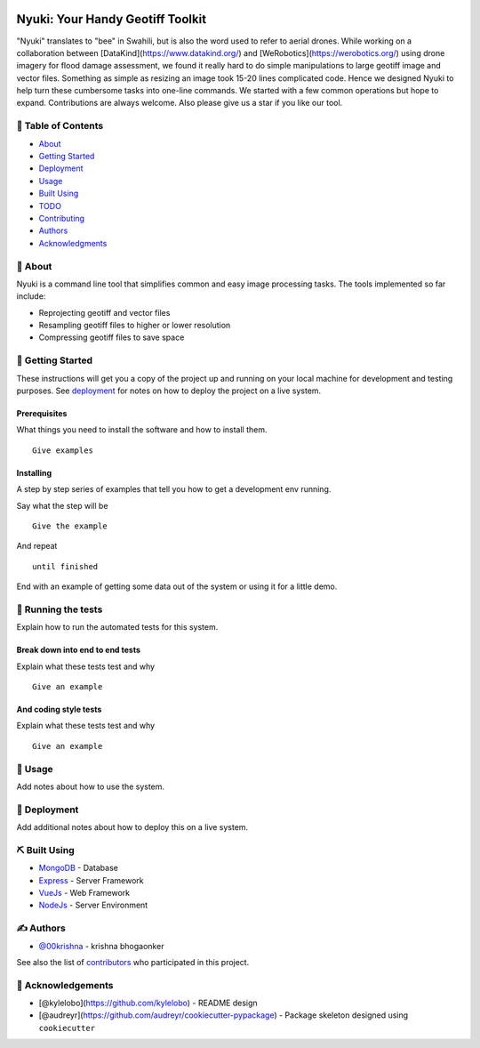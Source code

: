 
.. image:: https://imgur.com/laWENJw.png
        :width: 365px
        :align: center
        :height: 200px






Nyuki: Your Handy Geotiff Toolkit
=================================

.. image:: https://img.shields.io/pypi/v/shatterstar.svg
        :target: https://pypi.python.org/pypi/shatterstar

.. image:: https://img.shields.io/badge/status-active-success.svg

.. image:: https://img.shields.io/badge/license-MIT-blue.svg





"Nyuki" translates to "bee" in Swahili, but is also the word used 
to refer to aerial drones. While working on a collaboration between 
[DataKind](https://www.datakind.org/) and [WeRobotics](https://werobotics.org/)
using drone imagery for flood damage assessment, we found it 
really hard to do simple manipulations to large geotiff image and vector
files. Something as simple as resizing an image took 15-20 lines 
complicated code. Hence we designed Nyuki to help turn these cumbersome 
tasks into one-line commands. We started with a few common 
operations but hope to expand. Contributions are always welcome. Also please
give us a star if you like our tool.


📝 Table of Contents
--------------------

-  `About <#about>`__
-  `Getting Started <#getting_started>`__
-  `Deployment <#deployment>`__
-  `Usage <#usage>`__
-  `Built Using <#built_using>`__
-  `TODO <../TODO.md>`__
-  `Contributing <../CONTRIBUTING.md>`__
-  `Authors <#authors>`__
-  `Acknowledgments <#acknowledgement>`__

🧐 About 
--------

Nyuki is a command line tool that simplifies common and easy image
processing tasks. The tools implemented so far include:

-  Reprojecting geotiff and vector files
-  Resampling geotiff files to higher or lower resolution
-  Compressing geotiff files to save space

🏁 Getting Started 
------------------

These instructions will get you a copy of the project up and running on
your local machine for development and testing purposes. See
`deployment <#deployment>`__ for notes on how to deploy the project on a
live system.

Prerequisites
~~~~~~~~~~~~~

What things you need to install the software and how to install them.

::

    Give examples

Installing
~~~~~~~~~~

A step by step series of examples that tell you how to get a development
env running.

Say what the step will be

::

    Give the example

And repeat

::

    until finished

End with an example of getting some data out of the system or using it
for a little demo.

🔧 Running the tests 
--------------------

Explain how to run the automated tests for this system.

Break down into end to end tests
~~~~~~~~~~~~~~~~~~~~~~~~~~~~~~~~

Explain what these tests test and why

::

    Give an example

And coding style tests
~~~~~~~~~~~~~~~~~~~~~~

Explain what these tests test and why

::

    Give an example

🎈 Usage 
--------

Add notes about how to use the system.

🚀 Deployment 
-------------

Add additional notes about how to deploy this on a live system.

⛏️ Built Using 
---------------

-  `MongoDB <https://www.mongodb.com/>`__ - Database
-  `Express <https://expressjs.com/>`__ - Server Framework
-  `VueJs <https://vuejs.org/>`__ - Web Framework
-  `NodeJs <https://nodejs.org/en/>`__ - Server Environment

✍️ Authors 
-----------

-  `@00krishna <https://github.com/00krishna>`__ - krishna bhogaonker

See also the list of
`contributors <https://github.com/kylelobo/The-Documentation-Compendium/contributors>`__
who participated in this project.

🎉 Acknowledgements 
-------------------

-  [@kylelobo](https://github.com/kylelobo) - README design
-  [@audreyr](https://github.com/audreyr/cookiecutter-pypackage) -
   Package skeleton designed using ``cookiecutter``


